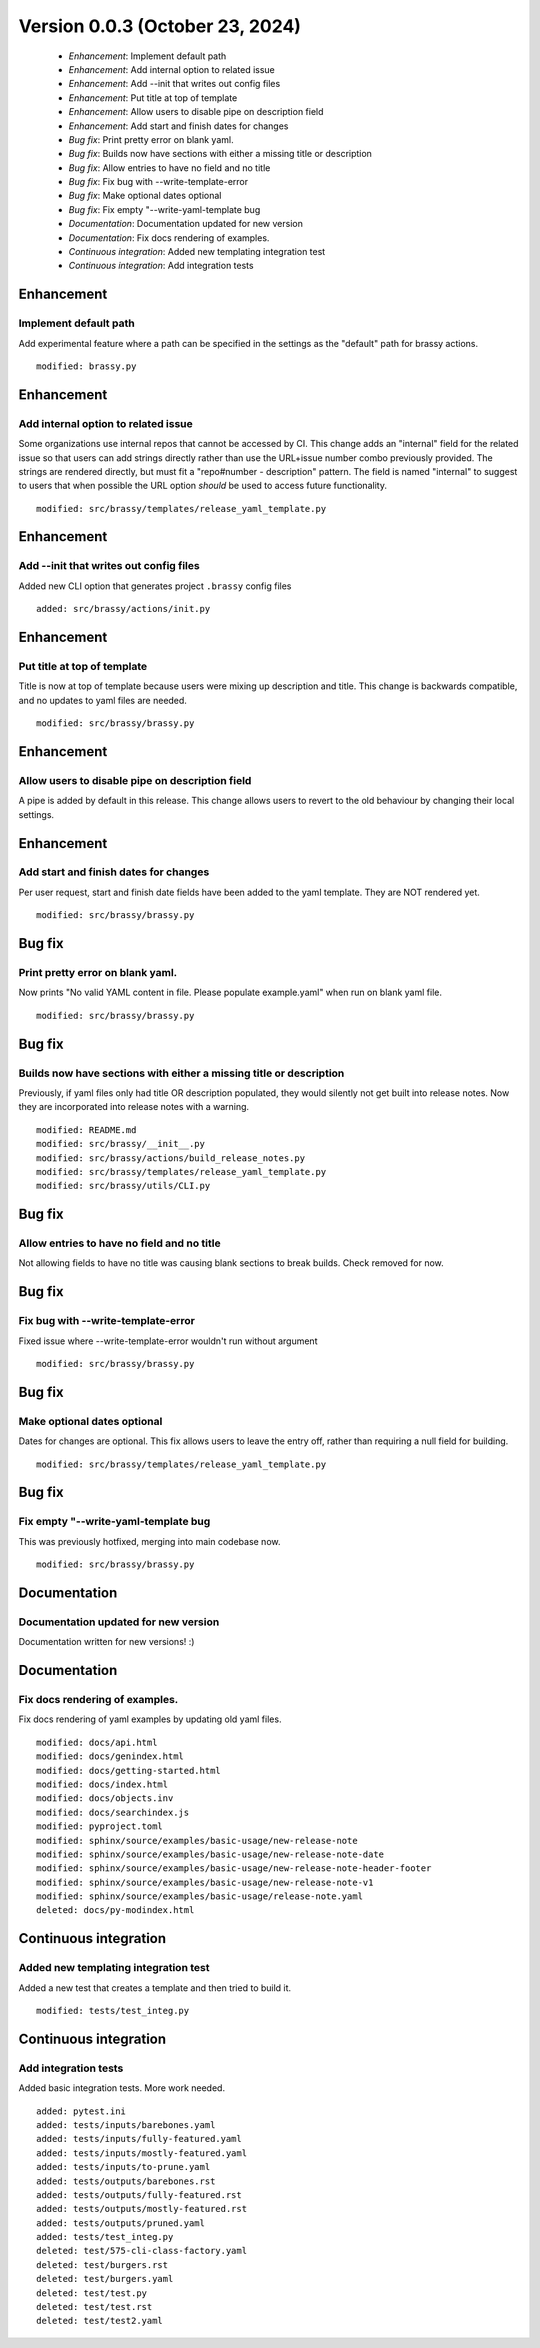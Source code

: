 Version 0.0.3 (October 23, 2024)
********************************

 * *Enhancement*: Implement default path
 * *Enhancement*: Add internal option to related issue
 * *Enhancement*: Add --init that writes out config files
 * *Enhancement*: Put title at top of template
 * *Enhancement*: Allow users to disable pipe on description field
 * *Enhancement*: Add start and finish dates for changes
 * *Bug fix*: Print pretty error on blank yaml.
 * *Bug fix*: Builds now have sections with either a missing title or description
 * *Bug fix*: Allow entries to have no field and no title
 * *Bug fix*: Fix bug with --write-template-error
 * *Bug fix*: Make optional dates optional
 * *Bug fix*: Fix empty "--write-yaml-template bug
 * *Documentation*: Documentation updated for new version
 * *Documentation*: Fix docs rendering of examples.
 * *Continuous integration*: Added new templating integration test
 * *Continuous integration*: Add integration tests

Enhancement
===========

Implement default path
----------------------

Add experimental feature where a path can be specified in the settings as the "default" path for brassy actions.

::

     modified: brassy.py

Enhancement
===========

Add internal option to related issue
------------------------------------

Some organizations use internal repos that cannot be accessed by CI. This change adds an "internal" field for the
related issue so that users can add strings directly rather than use the URL+issue number combo previously provided. The
strings are rendered directly, but must fit a "repo#number - description" pattern. The field is named "internal" to
suggest to users that when possible the URL option *should* be used to access future functionality.

::

     modified: src/brassy/templates/release_yaml_template.py

Enhancement
===========

Add --init that writes out config files
---------------------------------------

Added new CLI option that generates project ``.brassy`` config files

::

     added: src/brassy/actions/init.py

Enhancement
===========

Put title at top of template
----------------------------

Title is now at top of template because users were mixing up description and title. This change is backwards compatible,
and no updates to yaml files are needed.

::

     modified: src/brassy/brassy.py

Enhancement
===========

Allow users to disable pipe on description field
------------------------------------------------

A pipe is added by default in this release. This change allows users to revert
to the old behaviour by changing their local settings.

Enhancement
===========

Add start and finish dates for changes
--------------------------------------

Per user request, start and finish date fields have been added to the yaml template. They are NOT rendered yet.

::

     modified: src/brassy/brassy.py

Bug fix
=======

Print pretty error on blank yaml.
---------------------------------

Now prints "No valid YAML content in file. Please populate example.yaml" when run on blank yaml file.

::

     modified: src/brassy/brassy.py

Bug fix
=======

Builds now have sections with either a missing title or description
-------------------------------------------------------------------

Previously, if yaml files only had title OR description populated, they would silently not get built into release notes.
Now they are incorporated into release notes with a warning.

::

     modified: README.md
     modified: src/brassy/__init__.py
     modified: src/brassy/actions/build_release_notes.py
     modified: src/brassy/templates/release_yaml_template.py
     modified: src/brassy/utils/CLI.py

Bug fix
=======

Allow entries to have no field and no title
-------------------------------------------

Not allowing fields to have no title was causing blank sections to
break builds. Check removed for now.

Bug fix
=======

Fix bug with --write-template-error
-----------------------------------

Fixed issue where --write-template-error wouldn't run without argument

::

     modified: src/brassy/brassy.py

Bug fix
=======

Make optional dates optional
----------------------------

Dates for changes are optional. This fix allows users to leave the entry off, rather than requiring a null field for
building.

::

     modified: src/brassy/templates/release_yaml_template.py

Bug fix
=======

Fix empty "--write-yaml-template bug
------------------------------------

This was previously hotfixed, merging into main codebase now.

::

     modified: src/brassy/brassy.py

Documentation
=============

Documentation updated for new version
-------------------------------------

Documentation written for new versions! :)

Documentation
=============

Fix docs rendering of examples.
-------------------------------

Fix docs rendering of yaml examples by updating old yaml files.

::

     modified: docs/api.html
     modified: docs/genindex.html
     modified: docs/getting-started.html
     modified: docs/index.html
     modified: docs/objects.inv
     modified: docs/searchindex.js
     modified: pyproject.toml
     modified: sphinx/source/examples/basic-usage/new-release-note
     modified: sphinx/source/examples/basic-usage/new-release-note-date
     modified: sphinx/source/examples/basic-usage/new-release-note-header-footer
     modified: sphinx/source/examples/basic-usage/new-release-note-v1
     modified: sphinx/source/examples/basic-usage/release-note.yaml
     deleted: docs/py-modindex.html

Continuous integration
======================

Added new templating integration test
-------------------------------------

Added a new test that creates a template and then tried to build it.

::

     modified: tests/test_integ.py

Continuous integration
======================

Add integration tests
---------------------

Added basic integration tests. More work needed.

::

     added: pytest.ini
     added: tests/inputs/barebones.yaml
     added: tests/inputs/fully-featured.yaml
     added: tests/inputs/mostly-featured.yaml
     added: tests/inputs/to-prune.yaml
     added: tests/outputs/barebones.rst
     added: tests/outputs/fully-featured.rst
     added: tests/outputs/mostly-featured.rst
     added: tests/outputs/pruned.yaml
     added: tests/test_integ.py
     deleted: test/575-cli-class-factory.yaml
     deleted: test/burgers.rst
     deleted: test/burgers.yaml
     deleted: test/test.py
     deleted: test/test.rst
     deleted: test/test2.yaml

